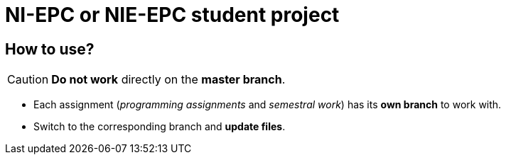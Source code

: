 = NI-EPC or NIE-EPC student project

== How to use?

CAUTION: *Do not work* directly on the *master branch*.

* Each assignment (_programming assignments_ and _semestral work_) has its *own branch* to work with.
* Switch to the corresponding branch and *update files*.
